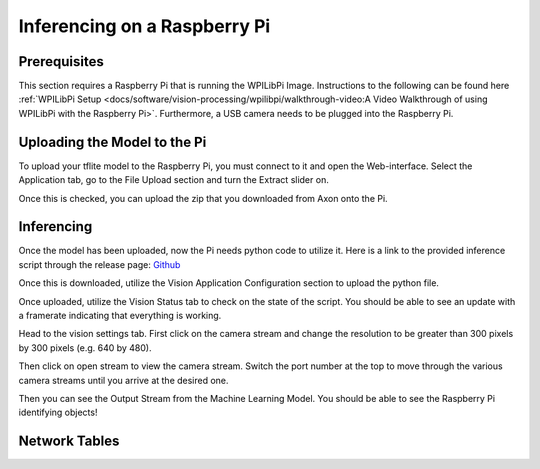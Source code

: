 Inferencing on a Raspberry Pi
=============================

Prerequisites
-------------

This section requires a Raspberry Pi that is running the WPILibPi Image. Instructions to the following can be found here :ref:`WPILibPi Setup <docs/software/vision-processing/wpilibpi/walkthrough-video:A Video Walkthrough of using WPILibPi with the Raspberry Pi>`. Furthermore, a USB camera needs to be plugged into the Raspberry Pi.

Uploading the Model to the Pi
-----------------------------

To upload your tflite model to the Raspberry Pi, you must connect to it and open the Web-interface. Select the Application tab, go to the File Upload section and turn the Extract slider on.

.. image:: images/inferencing/extract.png
  :alt: Click the Extract Slider

Once this is checked, you can upload the zip that you downloaded from Axon onto the Pi.

Inferencing
-----------

Once the model has been uploaded, now the Pi needs python code to utilize it. Here is a link to the provided inference script through the release page: `Github <https://github.com/wpilibsuite/Axon/releases/>`__

Once this is downloaded, utilize the Vision Application Configuration section to upload the python file.

.. image:: images/inferencing/upload.png
  :alt: Upload file

Once uploaded, utilize the Vision Status tab to check on the state of the script. You should be able to see an update with a framerate indicating that everything is working.

.. image:: images/inferencing/console.png
  :alt: Status Console

Head to the vision settings tab. First click on the camera stream and change the resolution to be greater than 300 pixels by 300 pixels (e.g. 640 by 480).

.. image:: images/inferencing/settings.png
  :alt: Resolution settings

Then click on open stream to view the camera stream. Switch the port number at the top to move through the various camera streams until you arrive at the desired one.

.. image:: images/inferencing/port.png
  :alt: Changing Ports

Then you can see the Output Stream from the Machine Learning Model. You should be able to see the Raspberry Pi identifying objects!

.. image:: images/inferencing/inference.png
  :alt: Coffee Inference

Network Tables
--------------

.. image:: images/inferencing/outline.png
  :alt: Outline Viewer


